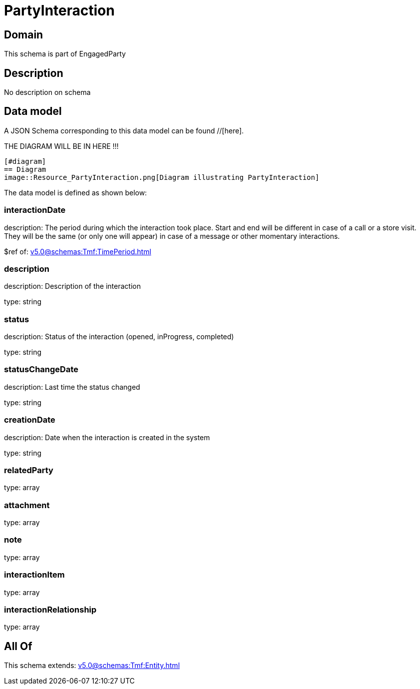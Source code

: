 = PartyInteraction

[#domain]
== Domain

This schema is part of EngagedParty

[#description]
== Description
No description on schema


[#data_model]
== Data model

A JSON Schema corresponding to this data model can be found //[here].

THE DIAGRAM WILL BE IN HERE !!!

            [#diagram]
            == Diagram
            image::Resource_PartyInteraction.png[Diagram illustrating PartyInteraction]
            

The data model is defined as shown below:


=== interactionDate
description: The period during which the interaction took place. Start and end will be different in case of a call or a store visit. They will be the same (or only one will appear) in case of a message or other momentary interactions.

$ref of: xref:v5.0@schemas:Tmf:TimePeriod.adoc[]


=== description
description: Description of the interaction

type: string


=== status
description: Status of the interaction (opened, inProgress, completed)

type: string


=== statusChangeDate
description: Last time the status changed

type: string


=== creationDate
description: Date when the interaction is created in the system

type: string


=== relatedParty
type: array


=== attachment
type: array


=== note
type: array


=== interactionItem
type: array


=== interactionRelationship
type: array


[#all_of]
== All Of

This schema extends: xref:v5.0@schemas:Tmf:Entity.adoc[]
